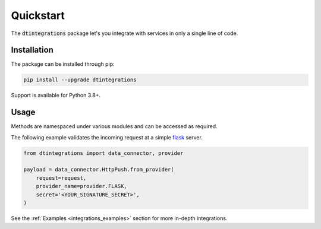 .. _integrations_quickstart:

Quickstart
==========
The :code:`dtintegrations` package let's you integrate with services in only a single line of code.

Installation
------------
The package can be installed through pip:

.. code-block:: bash

   pip install --upgrade dtintegrations

Support is available for Python 3.8+.

Usage
-----
Methods are namespaced under various modules and can be accessed as required.

The following example validates the incoming request at a simple `flask <https://flask.palletsprojects.com/en/2.0.x/>`_ server.

.. code-block:: python

   from dtintegrations import data_connector, provider

   payload = data_connector.HttpPush.from_provider(
       request=request,
       provider_name=provider.FLASK,
       secret='<YOUR_SIGNATURE_SECRET>',
   )

See the :ref:`Examples <integrations_examples>` section for more in-depth integrations.
